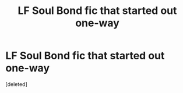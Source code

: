 #+TITLE: LF Soul Bond fic that started out one-way

* LF Soul Bond fic that started out one-way
:PROPERTIES:
:Score: 3
:DateUnix: 1561279424.0
:DateShort: 2019-Jun-23
:FlairText: What's That Fic?
:END:
[deleted]

